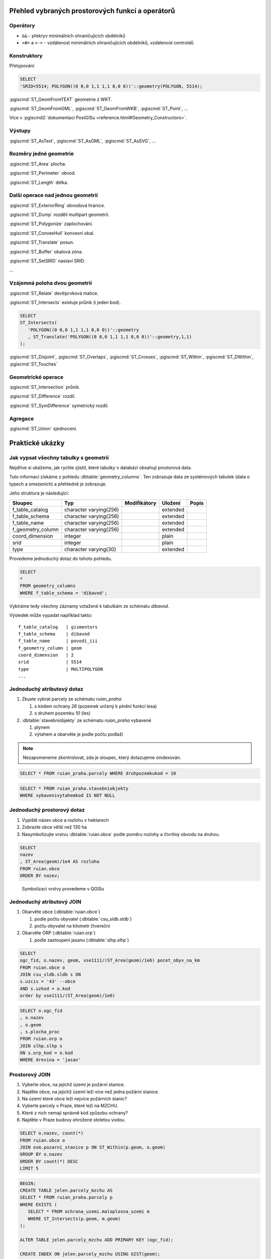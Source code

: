 =================================================
Přehled vybraných prostorových funkcí a operátorů
=================================================

Operátory
---------

* ``&&`` - překryv minimálních ohraničujících obdélníků

* ``<#>`` a ``<->`` - vzdálenost minimálních ohraničujících obdélníků,
  vzdálenost centroidů

Konstruktory
------------

Přetypování

.. code-block:: sql

   SELECT
   'SRID=5514; POLYGON((0 0,0 1,1 1,1 0,0 0))'::geometry(POLYGON, 5514);

:pgiscmd:`ST_GeomFromTEXT` geometrie z WKT.

:pgiscmd:`ST_GeomFromGML`, :pgiscmd:`ST_GeomFromWKB`, :pgiscmd:`ST_Point`, ...

Více v :pgiscmd2:`dokumentaci PostGISu <reference.html#Geometry_Constructors>`.
         
Výstupy
-------

:pgiscmd:`ST_AsText`, :pgiscmd:`ST_AsGML`, :pgiscmd:`ST_AsSVG`, ...

Rozměry jedné geometrie
-----------------------

:pgiscmd:`ST_Area` plocha.

:pgiscmd:`ST_Perimeter` obvod.

:pgiscmd:`ST_Length` délka.

Další operace nad jednou geometrií
----------------------------------

:pgiscmd:`ST_ExteriorRing` obvodová hranice.

:pgiscmd:`ST_Dump` rozdělí multipart geometrii.

:pgiscmd:`ST_Polygonize` zaplochování.

:pgiscmd:`ST_ConvexHull` konvexní obal.

:pgiscmd:`ST_Translate` posun.

:pgiscmd:`ST_Buffer` obalová zóna.

:pgiscmd:`ST_SetSRID` nastaví SRID.

...

Vzájemná poloha dvou geometrií
------------------------------

:pgiscmd:`ST_Relate` devítiprvková matice.

:pgiscmd:`ST_Intersects` existuje průnik (i jeden bod).

.. code-block:: sql

   SELECT 
   ST_Intersects(
      'POLYGON((0 0,0 1,1 1,1 0,0 0))'::geometry
      , ST_Translate('POLYGON((0 0,0 1,1 1,1 0,0 0))'::geometry,1,1)
   );

:pgiscmd:`ST_Disjoint`, :pgiscmd:`ST_Overlaps`, :pgiscmd:`ST_Crosses`, 
:pgiscmd:`ST_Within`, :pgiscmd:`ST_DWithin`, :pgiscmd:`ST_Touches`

Geometrické operace
-------------------

:pgiscmd:`ST_Intersection` průnik.

:pgiscmd:`ST_Difference` rozdíl.

:pgiscmd:`ST_SymDifference` symetrický rozdíl.

Agregace
--------

:pgiscmd:`ST_Union` sjednocení.

================
Praktické ukázky
================

Jak vypsat všechny tabulky s geometrií
--------------------------------------

Nejdříve si ukážeme, jak rychle zjistit, které tabulky v databázi
obsahují prostorová data.

Tuto informaci získáme z pohledu
:dbtable:`geometry_columns`. Ten zobrazuje data ze
systémových tabulek (data o typech a omezeních) a přehledně
je zobrazuje.

Jeho struktura je následující:

.. table:: 
   :class: border
   
   +-------------------+------------------------+--------------+----------+-------+
   |      Sloupec      |          Typ           | Modifikátory | Uložení  | Popis |
   +===================+========================+==============+==========+=======+
   | f_table_catalog   | character varying(256) |              | extended |       |
   +-------------------+------------------------+--------------+----------+-------+
   | f_table_schema    | character varying(256) |              | extended |       |
   +-------------------+------------------------+--------------+----------+-------+
   | f_table_name      | character varying(256) |              | extended |       |
   +-------------------+------------------------+--------------+----------+-------+
   | f_geometry_column | character varying(256) |              | extended |       |
   +-------------------+------------------------+--------------+----------+-------+
   | coord_dimension   | integer                |              | plain    |       |
   +-------------------+------------------------+--------------+----------+-------+
   | srid              | integer                |              | plain    |       |
   +-------------------+------------------------+--------------+----------+-------+
   | type              | character varying(30)  |              | extended |       |
   +-------------------+------------------------+--------------+----------+-------+

.. noteadvanced::

   PostGIS definuje pohled :dbtable:`geometry_columns` následovně:

   .. code-block:: sql

      SELECT current_database()::character varying(256) AS f_table_catalog,
       n.nspname::character varying(256) AS f_table_schema,
       c.relname::character varying(256) AS f_table_name,
       a.attname::character varying(256) AS f_geometry_column,
       COALESCE(NULLIF(postgis_typmod_dims(a.atttypmod), 2)
          , postgis_constraint_dims(n.nspname::text, c.relname::text, a.attname::text)
          , 2) AS coord_dimension,
       COALESCE(NULLIF(postgis_typmod_srid(a.atttypmod), 0)
          , postgis_constraint_srid(n.nspname::text, c.relname::text, a.attname::text)
          , 0) AS srid,
       replace(replace(COALESCE(NULLIF(upper(postgis_typmod_type(a.atttypmod)),
          'GEOMETRY'::text)
          , postgis_constraint_type(n.nspname::text, c.relname::text,
            a.attname::text)::text
          , 'GEOMETRY'::text), 'ZM'::text, ''::text), 'Z'::text,
            ''::text)::character varying(30) AS type
      FROM pg_class c,
       pg_attribute a,
       pg_type t,
       pg_namespace n
     WHERE t.typname = 'geometry'::name 
     AND a.attisdropped = false AND a.atttypid = t.oid AND
      a.attrelid = c.oid AND c.relnamespace = n.oid 
     AND (c.relkind = 'r'::"char" OR c.relkind = 'v'::"char" OR
      c.relkind = 'm'::"char" OR c.relkind = 'f'::"char") 
     AND NOT pg_is_other_temp_schema(c.relnamespace) 
     AND NOT (n.nspname = 'public'::name AND c.relname = 'raster_columns'::name) 
     AND has_table_privilege(c.oid, 'SELECT'::text);


Provedeme jednoduchý dotaz do tohoto pohledu.

.. code-block:: sql

   SELECT 
   * 
   FROM geometry_columns 
   WHERE f_table_schema = 'dibavod';

Vybíráme tedy všechny záznamy vztažené k tabulkám ze schématu
*dibavod*.

Výsledek může vypadat například takto:

::

   f_table_catalog   | gismentors
   f_table_schema    | dibavod
   f_table_name      | povodi_iii
   f_geometry_column | geom
   coord_dimension   | 2
   srid              | 5514
   type              | MULTIPOLYGON
   ...
   
Jednoduchý atributový dotaz
---------------------------

#. Zkuste vybrat parcely ze schématu *ruian_praha*:

   #. s kódem ochrany `26` (pozemek určený k plnění funkcí lesa)

   #. s druhem pozemku `10` (les)

#. :dbtable:`stavebniobjekty` ze schématu *ruian_praha* vybavené

   #. plynem

   #. výtahem a obarvěte je podle počtu podlaží

.. note:: Nezapomeneme zkontrolovat, zda je sloupec, který
   dotazujeme oindexován.


.. code-block:: sql

   SELECT * FROM ruian_praha.parcely WHERE druhpozemkukod = 10

.. figure:: ../images/atributovy_dotaz.png


.. code-block:: sql

   SELECT * FROM ruian_praha.stavebniobjekty 
   WHERE vybavenivytahemkod IS NOT NULL

Jednoduchý prostorový dotaz
---------------------------

#. Vypiště název obce a rozlohu v hektarech

#. Zobrazte obce větší než 130 ha

#. Nasymbolizujte vrstvu :dbtable:`ruian.obce` podle poměru rozlohy a
   čtvrtiny obvodu na druhou.

.. code-block:: sql

   SELECT 
   nazev
   , ST_Area(geom)/1e4 AS rozloha 
   FROM ruian.obce
   ORDER BY nazev; 


.. figure:: ../images/pomer_rozlohy_a_obvodu.png

.. figure:: ../images/pomer_rozlohy_a_obvodu_2.png

   Symbolizaci vrstvy provedeme v QGISu

Jednoduchý atributový JOIN
--------------------------

#. Obarvěte obce (:dbtable:`ruian.obce`)

   #. podle počtu obyvatel (:dbtable:`csu_sldb.sldb`)

   #. počtu obyvatel na kilometr čtvereční

#. Obarvěte ORP (:dbtable:`ruian.orp`)

   #. podle zastoupení jasanu (:dbtable:`slhp.slhp`)

.. code-block:: sql

   SELECT
   ogc_fid, o.nazev, geom, vse1111/(ST_Area(geom)/1e6) pocet_obyv_na_km
   FROM ruian.obce o
   JOIN csu_sldb.sldb s ON
   s.uzcis = '43' --obce
   AND s.uzkod = o.kod
   order by vse1111/(ST_Area(geom)/1e6) 

.. code-block:: sql

   SELECT o.ogc_fid
   , o.nazev
   , o.geom
   , s.plocha_proc
   FROM ruian.orp o
   JOIN slhp.slhp s
   ON s.orp_kod = o.kod
   WHERE drevina = 'jasan'

Prostorový JOIN
---------------

#. Vyberte obce, na jejichž území je požární stanice.

#. Najděte obce, na jejichž území leží více než jedna požární stanice.

#. Na území které obce leží nejvíce požárních stanic?

#. Vyberte parcely v Praze, které leží na MZCHU.

#. Které z nich nemají správně kód způsobu ochrany?

#. Najděte v Praze budovy ohrožené stoletou vodou.


.. code-block:: sql

   SELECT o.nazev, count(*)
   FROM ruian.obce o
   JOIN osm.pozarni_stanice p ON ST_Within(p.geom, o.geom)
   GROUP BY o.nazev
   ORDER BY count(*) DESC
   LIMIT 5


.. code-block:: sql

   BEGIN;
   CREATE TABLE jelen.parcely_mzchu AS
   SELECT * FROM ruian_praha.parcely p
   WHERE EXISTS (
      SELECT * FROM ochrana_uzemi.maloplosna_uzemi m
      WHERE ST_Intersects(p.geom, m.geom)
   );

   ALTER TABLE jelen.parcely_mzchu ADD PRIMARY KEY (ogc_fid);

   CREATE INDEX ON jelen.parcely_mzchu USING GIST(geom);

   COMMIT;


Buffer
------

#. Vytvořte obalovou zónu s tloušťkou klesající s řádem kolem vodních toků (:dbtable:`dibavod.vodni_toky`)


.. code-block:: sql

   --vybere povodi Jizery pomoci rekurze
   CREATE TABLE jelen.povodi_jizery AS
   WITH RECURSIVE povodi_jizery AS (
           SELECT 
           * , 1 rad
           FROM dibavod.vodni_toky 
           WHERE tok_id =  110740000100
           UNION ALL
           SELECT
           v.*, j.rad + 1
           FROM dibavod.vodni_toky v
           JOIN povodi_jizery j
           ON j.tok_id = v.tokrec_id
   )

   SELECT row_number() over() rid, * FROM povodi_jizery

.. noteadvanced::
      
    .. code-block:: sql

       BEGIN;

       CREATE TABLE jelen.jize (ogc_fid serial primary key,
        geom geometry(LINESTRING, 5514));

       INSERT INTO jelen.jize (geom)
       SELECT (ST_Dump(geom)).geom FROM
       (
          SELECT ST_Union(geom) geom FROM jelen.povodi_jizery
       ) uni
       ;

       CREATE INDEX ON jize USING gist(geom);

       ALTER TABLE jize ADD rad smallint, ADD parent int;

       UPDATE jize
       SET parent = 0, rad = 1 WHERE ogc_fid = 2040;


       DO $$
          DECLARE i int;
          BEGIN
             WHILE (SELECT count(*) FROM jize WHERE rad IS NULL) > 0
                LOOP
                   UPDATE jize j
                   SET rad = r.rad+1, parent = r.ogc_fid
                   FROM jize r
                   WHERE r.rad IS NOT NULL 
                   AND j.rad IS NULL
                   AND ST_Touches(j.geom, r.geom)
                   ;

                   RAISE NOTICE '%', count(*) FROM jize WHERE rad IS NULL;



                END LOOP;
          END
          $$;

       COMMIT;


.. code-block:: sql

   SELECT 
   rid
   , ST_Buffer(geom, 90-(rad * 10)) geom
   FROM jelen.povodi_jizery

Agregace
--------

#. Vytvořte mapu POU (pověřené obce) z vrstvy obcí.

.. code-block:: sql

   SELECT 
   ST_Union(geom) geom
   , poukod 
   FROM ruian.obce 
   GROUP BY poukod 

Prostorové analýzy
------------------

#. Obarvěte katastrální území podle toho, kolik procent katastru je v NP

.. code-block:: sql

   SELECT 
   katuze.*
   , COALESCE (
           (ST_Area(ST_Intersection(katuze.geom, vzchu.geom))/
           ST_Area(katuze.geom)) * 100 
   , 0) v_np
   FROM
   ruian.katastralniuzemi katuze
   LEFT JOIN 
   (
           SELECT 
           k.ogc_fid
           , ST_Union(vzchu.geom) geom
           FROM
           ruian.katastralniuzemi k
           JOIN ochrana_uzemi.velkoplosna_uzemi vzchu
           ON vzchu.geom && k.geom
           AND vzchu.kat = 'NP'
           GROUP BY k.ogc_fid
   ) vzchu
   USING(ogc_fid)

.. figure:: ../images/katastry_podle_np.png

